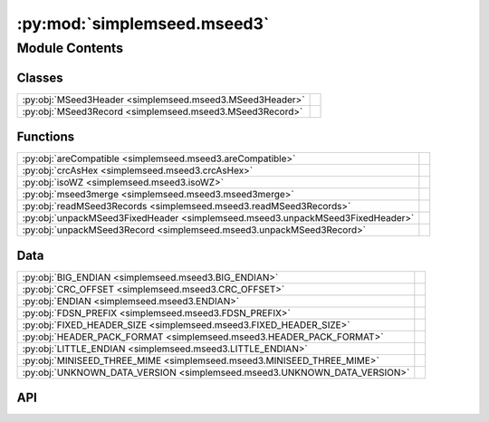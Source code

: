 :py:mod:`simplemseed.mseed3`
============================

.. py:module:: simplemseed.mseed3

.. autodoc2-docstring:: simplemseed.mseed3
   :allowtitles:

Module Contents
---------------

Classes
~~~~~~~

.. list-table::
   :class: autosummary longtable
   :align: left

   * - :py:obj:`MSeed3Header <simplemseed.mseed3.MSeed3Header>`
     - .. autodoc2-docstring:: simplemseed.mseed3.MSeed3Header
          :summary:
   * - :py:obj:`MSeed3Record <simplemseed.mseed3.MSeed3Record>`
     - .. autodoc2-docstring:: simplemseed.mseed3.MSeed3Record
          :summary:

Functions
~~~~~~~~~

.. list-table::
   :class: autosummary longtable
   :align: left

   * - :py:obj:`areCompatible <simplemseed.mseed3.areCompatible>`
     - .. autodoc2-docstring:: simplemseed.mseed3.areCompatible
          :summary:
   * - :py:obj:`crcAsHex <simplemseed.mseed3.crcAsHex>`
     - .. autodoc2-docstring:: simplemseed.mseed3.crcAsHex
          :summary:
   * - :py:obj:`isoWZ <simplemseed.mseed3.isoWZ>`
     - .. autodoc2-docstring:: simplemseed.mseed3.isoWZ
          :summary:
   * - :py:obj:`mseed3merge <simplemseed.mseed3.mseed3merge>`
     - .. autodoc2-docstring:: simplemseed.mseed3.mseed3merge
          :summary:
   * - :py:obj:`readMSeed3Records <simplemseed.mseed3.readMSeed3Records>`
     - .. autodoc2-docstring:: simplemseed.mseed3.readMSeed3Records
          :summary:
   * - :py:obj:`unpackMSeed3FixedHeader <simplemseed.mseed3.unpackMSeed3FixedHeader>`
     - .. autodoc2-docstring:: simplemseed.mseed3.unpackMSeed3FixedHeader
          :summary:
   * - :py:obj:`unpackMSeed3Record <simplemseed.mseed3.unpackMSeed3Record>`
     - .. autodoc2-docstring:: simplemseed.mseed3.unpackMSeed3Record
          :summary:

Data
~~~~

.. list-table::
   :class: autosummary longtable
   :align: left

   * - :py:obj:`BIG_ENDIAN <simplemseed.mseed3.BIG_ENDIAN>`
     - .. autodoc2-docstring:: simplemseed.mseed3.BIG_ENDIAN
          :summary:
   * - :py:obj:`CRC_OFFSET <simplemseed.mseed3.CRC_OFFSET>`
     - .. autodoc2-docstring:: simplemseed.mseed3.CRC_OFFSET
          :summary:
   * - :py:obj:`ENDIAN <simplemseed.mseed3.ENDIAN>`
     - .. autodoc2-docstring:: simplemseed.mseed3.ENDIAN
          :summary:
   * - :py:obj:`FDSN_PREFIX <simplemseed.mseed3.FDSN_PREFIX>`
     - .. autodoc2-docstring:: simplemseed.mseed3.FDSN_PREFIX
          :summary:
   * - :py:obj:`FIXED_HEADER_SIZE <simplemseed.mseed3.FIXED_HEADER_SIZE>`
     - .. autodoc2-docstring:: simplemseed.mseed3.FIXED_HEADER_SIZE
          :summary:
   * - :py:obj:`HEADER_PACK_FORMAT <simplemseed.mseed3.HEADER_PACK_FORMAT>`
     - .. autodoc2-docstring:: simplemseed.mseed3.HEADER_PACK_FORMAT
          :summary:
   * - :py:obj:`LITTLE_ENDIAN <simplemseed.mseed3.LITTLE_ENDIAN>`
     - .. autodoc2-docstring:: simplemseed.mseed3.LITTLE_ENDIAN
          :summary:
   * - :py:obj:`MINISEED_THREE_MIME <simplemseed.mseed3.MINISEED_THREE_MIME>`
     - .. autodoc2-docstring:: simplemseed.mseed3.MINISEED_THREE_MIME
          :summary:
   * - :py:obj:`UNKNOWN_DATA_VERSION <simplemseed.mseed3.UNKNOWN_DATA_VERSION>`
     - .. autodoc2-docstring:: simplemseed.mseed3.UNKNOWN_DATA_VERSION
          :summary:

API
~~~

.. py:data:: BIG_ENDIAN
   :canonical: simplemseed.mseed3.BIG_ENDIAN
   :value: 1

   .. autodoc2-docstring:: simplemseed.mseed3.BIG_ENDIAN

.. py:data:: CRC_OFFSET
   :canonical: simplemseed.mseed3.CRC_OFFSET
   :value: 28

   .. autodoc2-docstring:: simplemseed.mseed3.CRC_OFFSET

.. py:data:: ENDIAN
   :canonical: simplemseed.mseed3.ENDIAN
   :value: '<'

   .. autodoc2-docstring:: simplemseed.mseed3.ENDIAN

.. py:data:: FDSN_PREFIX
   :canonical: simplemseed.mseed3.FDSN_PREFIX
   :value: 'FDSN'

   .. autodoc2-docstring:: simplemseed.mseed3.FDSN_PREFIX

.. py:data:: FIXED_HEADER_SIZE
   :canonical: simplemseed.mseed3.FIXED_HEADER_SIZE
   :value: 40

   .. autodoc2-docstring:: simplemseed.mseed3.FIXED_HEADER_SIZE

.. py:data:: HEADER_PACK_FORMAT
   :canonical: simplemseed.mseed3.HEADER_PACK_FORMAT
   :value: '<ccBBIHHBBBBdIIBBHI'

   .. autodoc2-docstring:: simplemseed.mseed3.HEADER_PACK_FORMAT

.. py:data:: LITTLE_ENDIAN
   :canonical: simplemseed.mseed3.LITTLE_ENDIAN
   :value: 0

   .. autodoc2-docstring:: simplemseed.mseed3.LITTLE_ENDIAN

.. py:data:: MINISEED_THREE_MIME
   :canonical: simplemseed.mseed3.MINISEED_THREE_MIME
   :value: 'application/vnd.fdsn.mseed3'

   .. autodoc2-docstring:: simplemseed.mseed3.MINISEED_THREE_MIME

.. py:class:: MSeed3Header()
   :canonical: simplemseed.mseed3.MSeed3Header

   .. autodoc2-docstring:: simplemseed.mseed3.MSeed3Header

   .. rubric:: Initialization

   .. autodoc2-docstring:: simplemseed.mseed3.MSeed3Header.__init__

   .. py:method:: clone()
      :canonical: simplemseed.mseed3.MSeed3Header.clone

      .. autodoc2-docstring:: simplemseed.mseed3.MSeed3Header.clone

   .. py:attribute:: crc
      :canonical: simplemseed.mseed3.MSeed3Header.crc
      :type: int
      :value: None

      .. autodoc2-docstring:: simplemseed.mseed3.MSeed3Header.crc

   .. py:method:: crcAsHex()
      :canonical: simplemseed.mseed3.MSeed3Header.crcAsHex

      .. autodoc2-docstring:: simplemseed.mseed3.MSeed3Header.crcAsHex

   .. py:attribute:: dataLength
      :canonical: simplemseed.mseed3.MSeed3Header.dataLength
      :type: int
      :value: None

      .. autodoc2-docstring:: simplemseed.mseed3.MSeed3Header.dataLength

   .. py:attribute:: dayOfYear
      :canonical: simplemseed.mseed3.MSeed3Header.dayOfYear
      :type: int
      :value: None

      .. autodoc2-docstring:: simplemseed.mseed3.MSeed3Header.dayOfYear

   .. py:attribute:: encoding
      :canonical: simplemseed.mseed3.MSeed3Header.encoding
      :type: int
      :value: None

      .. autodoc2-docstring:: simplemseed.mseed3.MSeed3Header.encoding

   .. py:property:: endtime
      :canonical: simplemseed.mseed3.MSeed3Header.endtime

      .. autodoc2-docstring:: simplemseed.mseed3.MSeed3Header.endtime

   .. py:attribute:: extraHeadersLength
      :canonical: simplemseed.mseed3.MSeed3Header.extraHeadersLength
      :type: int
      :value: None

      .. autodoc2-docstring:: simplemseed.mseed3.MSeed3Header.extraHeadersLength

   .. py:attribute:: flags
      :canonical: simplemseed.mseed3.MSeed3Header.flags
      :type: int
      :value: None

      .. autodoc2-docstring:: simplemseed.mseed3.MSeed3Header.flags

   .. py:attribute:: formatVersion
      :canonical: simplemseed.mseed3.MSeed3Header.formatVersion
      :type: int
      :value: None

      .. autodoc2-docstring:: simplemseed.mseed3.MSeed3Header.formatVersion

   .. py:attribute:: hour
      :canonical: simplemseed.mseed3.MSeed3Header.hour
      :type: int
      :value: None

      .. autodoc2-docstring:: simplemseed.mseed3.MSeed3Header.hour

   .. py:attribute:: identifierLength
      :canonical: simplemseed.mseed3.MSeed3Header.identifierLength
      :type: int
      :value: None

      .. autodoc2-docstring:: simplemseed.mseed3.MSeed3Header.identifierLength

   .. py:attribute:: minute
      :canonical: simplemseed.mseed3.MSeed3Header.minute
      :type: int
      :value: None

      .. autodoc2-docstring:: simplemseed.mseed3.MSeed3Header.minute

   .. py:attribute:: nanosecond
      :canonical: simplemseed.mseed3.MSeed3Header.nanosecond
      :type: int
      :value: None

      .. autodoc2-docstring:: simplemseed.mseed3.MSeed3Header.nanosecond

   .. py:attribute:: numSamples
      :canonical: simplemseed.mseed3.MSeed3Header.numSamples
      :type: int
      :value: None

      .. autodoc2-docstring:: simplemseed.mseed3.MSeed3Header.numSamples

   .. py:method:: pack()
      :canonical: simplemseed.mseed3.MSeed3Header.pack

      .. autodoc2-docstring:: simplemseed.mseed3.MSeed3Header.pack

   .. py:attribute:: publicationVersion
      :canonical: simplemseed.mseed3.MSeed3Header.publicationVersion
      :type: int
      :value: None

      .. autodoc2-docstring:: simplemseed.mseed3.MSeed3Header.publicationVersion

   .. py:attribute:: recordIndicator
      :canonical: simplemseed.mseed3.MSeed3Header.recordIndicator
      :type: str
      :value: None

      .. autodoc2-docstring:: simplemseed.mseed3.MSeed3Header.recordIndicator

   .. py:method:: recordSize()
      :canonical: simplemseed.mseed3.MSeed3Header.recordSize

      .. autodoc2-docstring:: simplemseed.mseed3.MSeed3Header.recordSize

   .. py:property:: samplePeriod
      :canonical: simplemseed.mseed3.MSeed3Header.samplePeriod

      .. autodoc2-docstring:: simplemseed.mseed3.MSeed3Header.samplePeriod

   .. py:property:: sampleRate
      :canonical: simplemseed.mseed3.MSeed3Header.sampleRate

      .. autodoc2-docstring:: simplemseed.mseed3.MSeed3Header.sampleRate

   .. py:attribute:: sampleRatePeriod
      :canonical: simplemseed.mseed3.MSeed3Header.sampleRatePeriod
      :type: float
      :value: None

      .. autodoc2-docstring:: simplemseed.mseed3.MSeed3Header.sampleRatePeriod

   .. py:method:: sanityCheck()
      :canonical: simplemseed.mseed3.MSeed3Header.sanityCheck

      .. autodoc2-docstring:: simplemseed.mseed3.MSeed3Header.sanityCheck

   .. py:attribute:: second
      :canonical: simplemseed.mseed3.MSeed3Header.second
      :type: int
      :value: None

      .. autodoc2-docstring:: simplemseed.mseed3.MSeed3Header.second

   .. py:property:: starttime
      :canonical: simplemseed.mseed3.MSeed3Header.starttime

      .. autodoc2-docstring:: simplemseed.mseed3.MSeed3Header.starttime

   .. py:attribute:: year
      :canonical: simplemseed.mseed3.MSeed3Header.year
      :type: int
      :value: None

      .. autodoc2-docstring:: simplemseed.mseed3.MSeed3Header.year

.. py:class:: MSeed3Record(header: simplemseed.mseed3.MSeed3Header, identifier: typing.Union[simplemseed.fdsnsourceid.FDSNSourceId, str], data: typing.Union[numpy.ndarray, bytes, bytearray, array.array, list[int], list[float]], extraHeaders: typing.Union[str, dict, None] = None)
   :canonical: simplemseed.mseed3.MSeed3Record

   .. autodoc2-docstring:: simplemseed.mseed3.MSeed3Record

   .. rubric:: Initialization

   .. autodoc2-docstring:: simplemseed.mseed3.MSeed3Record.__init__

   .. py:method:: __str__()
      :canonical: simplemseed.mseed3.MSeed3Record.__str__

   .. py:attribute:: _data
      :canonical: simplemseed.mseed3.MSeed3Record._data
      :type: typing.Optional[typing.Union[numpy.ndarray, array.array, list[int], list[float]]]
      :value: None

      .. autodoc2-docstring:: simplemseed.mseed3.MSeed3Record._data

   .. py:attribute:: _eh
      :canonical: simplemseed.mseed3.MSeed3Record._eh
      :type: typing.Union[str, dict, None]
      :value: None

      .. autodoc2-docstring:: simplemseed.mseed3.MSeed3Record._eh

   .. py:method:: _internal_set_data(data)
      :canonical: simplemseed.mseed3.MSeed3Record._internal_set_data

      .. autodoc2-docstring:: simplemseed.mseed3.MSeed3Record._internal_set_data

   .. py:method:: clone()
      :canonical: simplemseed.mseed3.MSeed3Record.clone

      .. autodoc2-docstring:: simplemseed.mseed3.MSeed3Record.clone

   .. py:method:: decompress() -> numpy.ndarray
      :canonical: simplemseed.mseed3.MSeed3Record.decompress

      .. autodoc2-docstring:: simplemseed.mseed3.MSeed3Record.decompress

   .. py:method:: decompressedRecord()
      :canonical: simplemseed.mseed3.MSeed3Record.decompressedRecord

      .. autodoc2-docstring:: simplemseed.mseed3.MSeed3Record.decompressedRecord

   .. py:method:: details(showExtraHeaders=True, showData=False)
      :canonical: simplemseed.mseed3.MSeed3Record.details

      .. autodoc2-docstring:: simplemseed.mseed3.MSeed3Record.details

   .. py:property:: eh
      :canonical: simplemseed.mseed3.MSeed3Record.eh

      .. autodoc2-docstring:: simplemseed.mseed3.MSeed3Record.eh

   .. py:method:: encodedDataBytes()
      :canonical: simplemseed.mseed3.MSeed3Record.encodedDataBytes

      .. autodoc2-docstring:: simplemseed.mseed3.MSeed3Record.encodedDataBytes

   .. py:method:: encodingName()
      :canonical: simplemseed.mseed3.MSeed3Record.encodingName

      .. autodoc2-docstring:: simplemseed.mseed3.MSeed3Record.encodingName

   .. py:property:: endtime
      :canonical: simplemseed.mseed3.MSeed3Record.endtime

      .. autodoc2-docstring:: simplemseed.mseed3.MSeed3Record.endtime

   .. py:method:: getSize()
      :canonical: simplemseed.mseed3.MSeed3Record.getSize

      .. autodoc2-docstring:: simplemseed.mseed3.MSeed3Record.getSize

   .. py:method:: hasExtraHeaders()
      :canonical: simplemseed.mseed3.MSeed3Record.hasExtraHeaders

      .. autodoc2-docstring:: simplemseed.mseed3.MSeed3Record.hasExtraHeaders

   .. py:attribute:: header
      :canonical: simplemseed.mseed3.MSeed3Record.header
      :type: simplemseed.mseed3.MSeed3Header
      :value: None

      .. autodoc2-docstring:: simplemseed.mseed3.MSeed3Record.header

   .. py:attribute:: identifier
      :canonical: simplemseed.mseed3.MSeed3Record.identifier
      :type: typing.Union[simplemseed.fdsnsourceid.FDSNSourceId, str]
      :value: None

      .. autodoc2-docstring:: simplemseed.mseed3.MSeed3Record.identifier

   .. py:method:: pack()
      :canonical: simplemseed.mseed3.MSeed3Record.pack

      .. autodoc2-docstring:: simplemseed.mseed3.MSeed3Record.pack

   .. py:method:: parseIdentifier() -> simplemseed.fdsnsourceid.FDSNSourceId
      :canonical: simplemseed.mseed3.MSeed3Record.parseIdentifier

      .. autodoc2-docstring:: simplemseed.mseed3.MSeed3Record.parseIdentifier

   .. py:property:: starttime
      :canonical: simplemseed.mseed3.MSeed3Record.starttime

      .. autodoc2-docstring:: simplemseed.mseed3.MSeed3Record.starttime

   .. py:method:: summary()
      :canonical: simplemseed.mseed3.MSeed3Record.summary

      .. autodoc2-docstring:: simplemseed.mseed3.MSeed3Record.summary

.. py:exception:: Miniseed3Exception()
   :canonical: simplemseed.mseed3.Miniseed3Exception

   Bases: :py:obj:`Exception`

.. py:data:: UNKNOWN_DATA_VERSION
   :canonical: simplemseed.mseed3.UNKNOWN_DATA_VERSION
   :value: 0

   .. autodoc2-docstring:: simplemseed.mseed3.UNKNOWN_DATA_VERSION

.. py:function:: areCompatible(ms3a: simplemseed.mseed3.MSeed3Record, ms3b: simplemseed.mseed3.MSeed3Record, timeTolFactor=0.5) -> bool
   :canonical: simplemseed.mseed3.areCompatible

   .. autodoc2-docstring:: simplemseed.mseed3.areCompatible

.. py:function:: crcAsHex(crc)
   :canonical: simplemseed.mseed3.crcAsHex

   .. autodoc2-docstring:: simplemseed.mseed3.crcAsHex

.. py:function:: isoWZ(time) -> str
   :canonical: simplemseed.mseed3.isoWZ

   .. autodoc2-docstring:: simplemseed.mseed3.isoWZ

.. py:function:: mseed3merge(ms3a: simplemseed.mseed3.MSeed3Record, ms3b: simplemseed.mseed3.MSeed3Record) -> list[simplemseed.mseed3.MSeed3Record]
   :canonical: simplemseed.mseed3.mseed3merge

   .. autodoc2-docstring:: simplemseed.mseed3.mseed3merge

.. py:function:: readMSeed3Records(fileptr, check_crc=True, matchsid=None, merge=False, verbose=False)
   :canonical: simplemseed.mseed3.readMSeed3Records

   .. autodoc2-docstring:: simplemseed.mseed3.readMSeed3Records

.. py:function:: unpackMSeed3FixedHeader(recordBytes)
   :canonical: simplemseed.mseed3.unpackMSeed3FixedHeader

   .. autodoc2-docstring:: simplemseed.mseed3.unpackMSeed3FixedHeader

.. py:function:: unpackMSeed3Record(recordBytes, check_crc=True)
   :canonical: simplemseed.mseed3.unpackMSeed3Record

   .. autodoc2-docstring:: simplemseed.mseed3.unpackMSeed3Record
